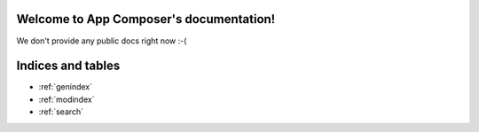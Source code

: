 .. App Composer documentation master file, created by
   sphinx-quickstart on Wed Dec 18 18:09:34 2013.
   You can adapt this file completely to your liking, but it should at least
   contain the root `toctree` directive.

Welcome to App Composer's documentation!
========================================

We don't provide any public docs right now :-(

Indices and tables
==================

* :ref:`genindex`
* :ref:`modindex`
* :ref:`search`

